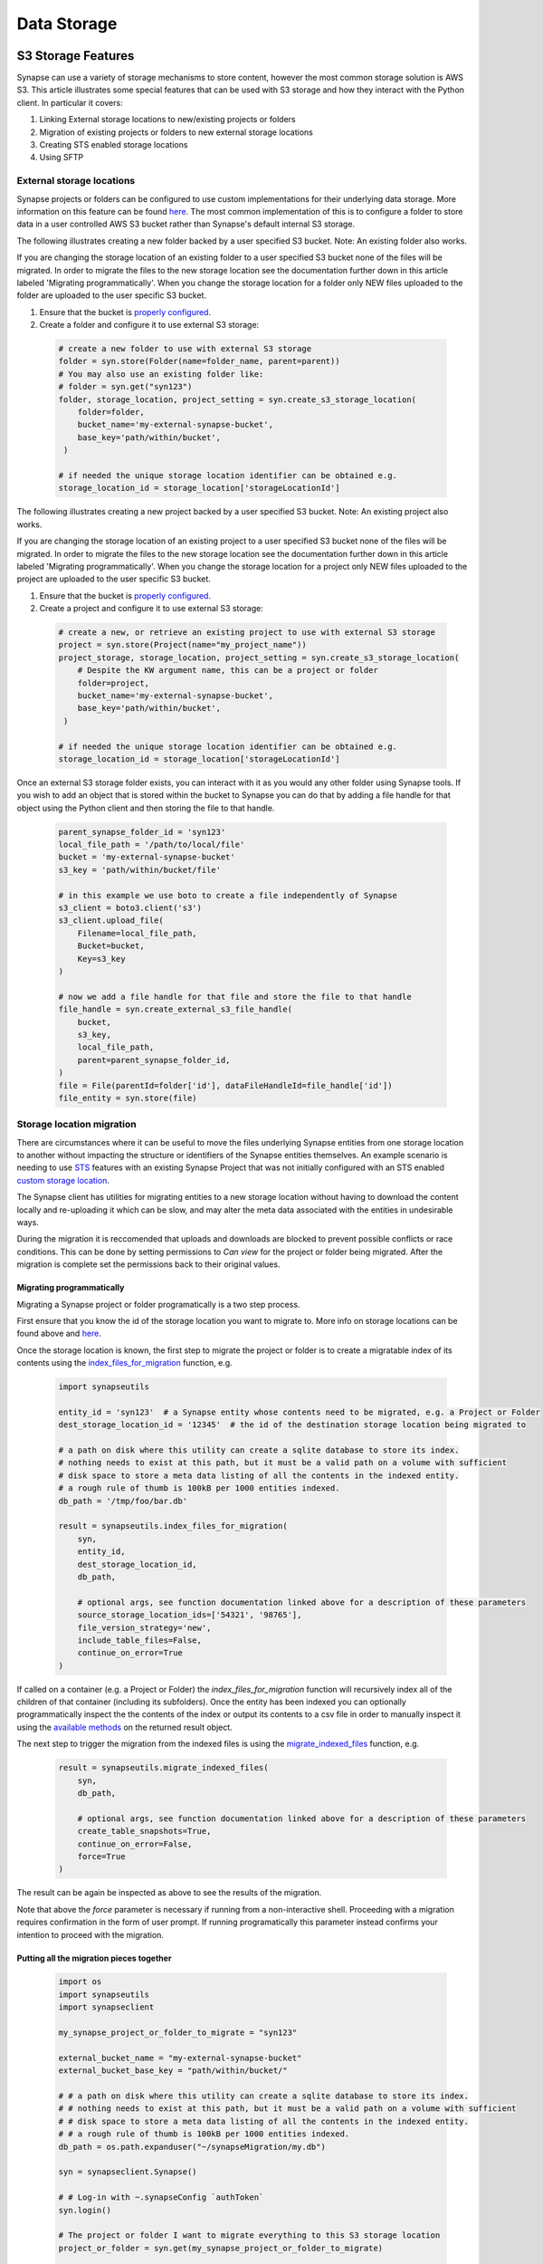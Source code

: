 ************
Data Storage
************

===================
S3 Storage Features
===================

Synapse can use a variety of storage mechanisms to store content, however the most common
storage solution is AWS S3. This article illustrates some special features that can be used with S3 storage
and how they interact with the Python client. In particular it covers:

#. Linking External storage locations to new/existing projects or folders
#. Migration of existing projects or folders to new external storage locations
#. Creating STS enabled storage locations
#. Using SFTP

External storage locations
==========================

Synapse projects or folders can be configured to use custom implementations for their underlying data storage.
More information on this feature can be found
`here <https://help.synapse.org/docs/Custom-Storage-Locations.2048327803.html>`__.
The most common implementation of this is to configure a folder to store data in a user controlled AWS S3 bucket
rather than Synapse's default internal S3 storage.

The following illustrates creating a new folder backed by a user specified S3 bucket. Note: An existing folder also works.

If you are changing the storage location of an existing folder to a user specified S3 bucket none
of the files will be migrated. In order to migrate the files to the new storage location see the documentation
further down in this article labeled 'Migrating programmatically'. When you change the storage location
for a folder only NEW files uploaded to the folder are uploaded to the user specific S3 bucket.

#. Ensure that the bucket is `properly configured
   <https://help.synapse.org/docs/Custom-Storage-Locations.2048327803.html#CustomStorageLocations-SettingUpanExternalAWSS3Bucket>`__.

#. Create a folder and configure it to use external S3 storage:

  .. code-block::

    # create a new folder to use with external S3 storage
    folder = syn.store(Folder(name=folder_name, parent=parent))
    # You may also use an existing folder like:
    # folder = syn.get("syn123")
    folder, storage_location, project_setting = syn.create_s3_storage_location(
        folder=folder,
        bucket_name='my-external-synapse-bucket',
        base_key='path/within/bucket',
     )

    # if needed the unique storage location identifier can be obtained e.g.
    storage_location_id = storage_location['storageLocationId']

The following illustrates creating a new project backed by a user specified S3 bucket. Note: An existing project also works.

If you are changing the storage location of an existing project to a user specified S3 bucket none
of the files will be migrated. In order to migrate the files to the new storage location see the documentation
further down in this article labeled 'Migrating programmatically'. When you change the storage location
for a project only NEW files uploaded to the project are uploaded to the user specific S3 bucket.

#. Ensure that the bucket is `properly configured
   <https://help.synapse.org/docs/Custom-Storage-Locations.2048327803.html#CustomStorageLocations-SettingUpanExternalAWSS3Bucket>`__.

#. Create a project and configure it to use external S3 storage:

  .. code-block::

    # create a new, or retrieve an existing project to use with external S3 storage
    project = syn.store(Project(name="my_project_name"))
    project_storage, storage_location, project_setting = syn.create_s3_storage_location(
        # Despite the KW argument name, this can be a project or folder
        folder=project,
        bucket_name='my-external-synapse-bucket',
        base_key='path/within/bucket',
     )

    # if needed the unique storage location identifier can be obtained e.g.
    storage_location_id = storage_location['storageLocationId']

Once an external S3 storage folder exists, you can interact with it as you would any other folder using
Synapse tools. If you wish to add an object that is stored within the bucket to Synapse you can do that by adding
a file handle for that object using the Python client and then storing the file to that handle.

  .. code-block::

    parent_synapse_folder_id = 'syn123'
    local_file_path = '/path/to/local/file'
    bucket = 'my-external-synapse-bucket'
    s3_key = 'path/within/bucket/file'

    # in this example we use boto to create a file independently of Synapse
    s3_client = boto3.client('s3')
    s3_client.upload_file(
        Filename=local_file_path,
        Bucket=bucket,
        Key=s3_key
    )

    # now we add a file handle for that file and store the file to that handle
    file_handle = syn.create_external_s3_file_handle(
        bucket,
        s3_key,
        local_file_path,
        parent=parent_synapse_folder_id,
    )
    file = File(parentId=folder['id'], dataFileHandleId=file_handle['id'])
    file_entity = syn.store(file)


Storage location migration
==========================

There are circumstances where it can be useful to move the files underlying Synapse entities from one storage
location to another without impacting the structure or identifiers of the Synapse entities themselves. An example
scenario is needing to use `STS <S3Storage.html#sts-storage-locations>`__ features with an existing Synapse Project
that was not initially configured with an STS enabled
`custom storage location <S3Storage.html#external-storage-locations>`__.

The Synapse client has utilities for migrating entities to a new storage location without having to download
the content locally and re-uploading it which can be slow, and may alter the meta data associated with the entities
in undesirable ways.

During the migration it is reccomended that uploads and downloads are blocked to prevent possible conflicts
or race conditions. This can be done by setting permissions to `Can view` for the project or folder being migrated.
After the migration is complete set the permissions back to their original values.

Migrating programmatically
--------------------------

Migrating a Synapse project or folder programatically is a two step process.

First ensure that you know the id of the storage location you want to migrate to. More info on storage
locations can be found above and `here <https://help.synapse.org/docs/Custom-Storage-Locations.2048327803.html>`__.

Once the storage location is known, the first step to migrate the project or folder is to create a migratable index
of its contents using the
`index_files_for_migration <synapseutils.html#synapseutils.migrate_functions.index_files_for_migration>`__ function, e.g.

  .. code-block::

    import synapseutils

    entity_id = 'syn123'  # a Synapse entity whose contents need to be migrated, e.g. a Project or Folder
    dest_storage_location_id = '12345'  # the id of the destination storage location being migrated to

    # a path on disk where this utility can create a sqlite database to store its index.
    # nothing needs to exist at this path, but it must be a valid path on a volume with sufficient
    # disk space to store a meta data listing of all the contents in the indexed entity.
    # a rough rule of thumb is 100kB per 1000 entities indexed.
    db_path = '/tmp/foo/bar.db'

    result = synapseutils.index_files_for_migration(
        syn,
        entity_id,
        dest_storage_location_id,
        db_path,

        # optional args, see function documentation linked above for a description of these parameters
        source_storage_location_ids=['54321', '98765'],
        file_version_strategy='new',
        include_table_files=False,
        continue_on_error=True
    )

If called on a container (e.g. a Project or Folder) the *index_files_for_migration* function will recursively
index all of the children of that container (including its subfolders). Once the entity has been indexed you can
optionally programmatically inspect the the contents of the index or output its contents to a csv file in order to
manually inspect it using the `available methods <synapseutils.html#synapseutils.migrate_functions.MigrationResult>`__
on the returned result object.

The next step to trigger the migration from the indexed files is using the `migrate_indexed_files <synapseutils.html#synapseutils.migrate_functions.migrate_indexed_files>`__ function, e.g.

  .. code-block::

    result = synapseutils.migrate_indexed_files(
        syn,
        db_path,

        # optional args, see function documentation linked above for a description of these parameters
        create_table_snapshots=True,
        continue_on_error=False,
        force=True
    )

The result can be again be inspected as above to see the results of the migration.

Note that above the *force* parameter is necessary if running from a non-interactive shell. Proceeding
with a migration requires confirmation in the form of user prompt. If running programatically this parameter
instead confirms your intention to proceed with the migration.

Putting all the migration pieces together
-----------------------------------------
  .. code-block::

    import os
    import synapseutils
    import synapseclient

    my_synapse_project_or_folder_to_migrate = "syn123"

    external_bucket_name = "my-external-synapse-bucket"
    external_bucket_base_key = "path/within/bucket/"

    # # a path on disk where this utility can create a sqlite database to store its index.
    # # nothing needs to exist at this path, but it must be a valid path on a volume with sufficient
    # # disk space to store a meta data listing of all the contents in the indexed entity.
    # # a rough rule of thumb is 100kB per 1000 entities indexed.
    db_path = os.path.expanduser("~/synapseMigration/my.db")

    syn = synapseclient.Synapse()

    # # Log-in with ~.synapseConfig `authToken`
    syn.login()

    # The project or folder I want to migrate everything to this S3 storage location
    project_or_folder = syn.get(my_synapse_project_or_folder_to_migrate)

    project_or_folder, storage_location, project_setting = syn.create_s3_storage_location(
        # Despite the KW argument name, this can be a project or folder
        folder=project_or_folder,
        bucket_name=external_bucket_name,
        base_key=external_bucket_base_key,
    )

    # The id of the destination storage location being migrated to
    storage_location_id = storage_location["storageLocationId"]
    print(
        f"Indexing: {project_or_folder.id} for migration to storage_id: {storage_location_id} at: {db_path}"
    )

    result = synapseutils.index_files_for_migration(
        syn,
        project_or_folder.id,
        storage_location_id,
        db_path,
        file_version_strategy="all",
    )

    print(f"Indexing result: {result.get_counts_by_status()}")

    print("Migrating files...")

    result = synapseutils.migrate_indexed_files(
        syn,
        db_path,
        force=True,
    )

    print(f"Migration result: {result.get_counts_by_status()}")

The result of running this should look like
  .. code-block::

    Indexing: syn123 for migration to storage_id: 11111 at: /home/user/synapseMigration/my.db
    Indexing result: {'INDEXED': 100, 'MIGRATED': 0, 'ALREADY_MIGRATED': 0, 'ERRORED': 0}
    Migrating files...
    Migration result: {'INDEXED': 0, 'MIGRATED': 100, 'ALREADY_MIGRATED': 0, 'ERRORED': 0}

Migrating from the command line
-------------------------------

Synapse entities can also be migrated from the command line. The options are similar to above.
Whereas migrating programatically involves two separate function calls, from the command line
there is a single `migrate <CommandLineClient.html#migrate>`__ command with the *dryRun* argument providing the option
to generate the index only without proceeding onto the migration.

Note that as above, confirmation is required before a migration starts. As above, this must either be
in the form of confirming via a prompt if running the command from an interactive shell, or using the *force*
command.

The optional *csv_log_path* argument will output the results to a csv file for record keeping, and is recommended.

  .. code-block::

    synapse migrate syn123 54321 /tmp/migrate.db --csv_log_path /tmp/migrate.csv

Sample output:
  .. code-block::

    Indexing Project syn123
    Indexing file entity syn888
    Indexing file entity syn999
    Indexed 2 items, 2 needing migration, 0 already stored in destination storage location (54321). Encountered 0 errors.
    21 items for migration to 54321. Proceed? (y/n)? y
    Creating new version for file entity syn888
    Creating new version for file entity syn999
    Completed migration of syn123. 2 files migrated. 0 errors encountered
    Writing csv log to /tmp/migrate.csv


.. _sts_storage_locations:

STS Storage Locations
=====================

Create an STS enabled folder to use
`AWS Security Token Service <https://help.synapse.org/docs/Compute-Directly-on-Data-in-Synapse-or-S3.2048426057.html#ComputeDirectlyonDatainSynapseorS3-Synapse-ManagedSTSStorageLocations>`__ credentials
with S3 storage locations. These credentials can be scoped to access individual Synapse files or folders and can be used
with external S3 tools such as the awscli and the boto3 library separately from Synapse to read and write files to and
from Synapse storage. At this time read and write capabilities are supported for external storage locations, while default
Synapse storage is limited to read only. Please read the linked documentation for a complete understanding of the capabilities
and restrictions of STS enabled folders.

Creating an STS enabled folder
------------------------------
Creating an STS enabled folder is similar to creating an external storage folder as described above, but this
time passing an additional **sts_enabled=True** keyword parameter. The **bucket_name** and **base_key**
parameters apply to external storage locations and can be omitted to use Synapse internal storage.
Note also that STS can only be enabled on an empty folder.

  .. code-block::

    # create a new folder to use with STS and external S3 storage
    folder = syn.store(Folder(name=folder_name, parent=parent))
    folder, storage_location, project_setting = syn.create_s3_storage_location(
        folder=folder,
        bucket_name='my-external-synapse-bucket',
        base_key='path/within/bucket',
        sts_enabled=True,
     )


Using credentials with the awscli
---------------------------------
This example illustrates obtaining STS credentials and using them with the awscli command line tool.
The first command outputs the credentials as shell commands to execute which will then be picked up
by subsequent aws cli commands. Note that the bucket-owner-full-control ACL is required when putting
an object via STS credentials. This ensures that the object ownership will be transferred to the
owner of the AWS bucket.

  .. code-block::

    $ synapse get-sts-token -o shell syn123 read_write

    export SYNAPSE_STS_S3_LOCATION="s3://my-external-synapse-bucket/path/within/bucket"
    export AWS_ACCESS_KEY_ID="<access_key_id>"
    export AWS_SECRET_ACCESS_KEY="<secret_access_key>"
    export AWS_SESSION_TOKEN="<session_token>

    # if the above are executed in the shell, the awscli will automatically apply them

    # e.g. copy a file directly to the bucket using the exported credentials
    $ aws s3 cp /path/to/local/file $SYNAPSE_STS_S3_LOCATION --acl bucket-owner-full-control

Using credentials with boto3 in python
--------------------------------------
This example illustrates retrieving STS credentials and using them with boto3 within python code,
in this case to upload a file.  Note that the bucket-owner-full-control ACL is required when putting
an object via STS credentials. This ensures that the object ownership will be transferred to the
owner of the AWS bucket.

  .. code-block::

    # the boto output_format is compatible with the boto3 session api.
    credentials = syn.get_sts_storage_token('syn123', 'read_write', output_format='boto')

    s3_client = boto3.client('s3', **credentials)
    s3_client.upload_file(
        Filename='/path/to/local/file,
        Bucket='my-external-synapse-bucket',
        Key='path/within/bucket/file',
        ExtraArgs={'ACL': 'bucket-owner-full-control'},
    )

Automatic transfers to/from STS storage locations using boto3 with synapseclient
--------------------------------------------------------------------------------

The Python Synapse client can be configured to automatically use STS tokens to perform uploads and downloads to enabled
storage locations using an installed boto3 library rather than through the traditional Synapse client APIs.
This can improve performance in certain situations, particularly uploads of large files, as the data transfer itself
can be conducted purely against the AWS S3 APIs, only invoking the Synapse APIs to retrieve the necessary token and
to update Synapse metadata in the case of an upload. Once configured to do so, retrieval of STS tokens for supported
operations occurs automatically without any change in synapseclient usage.

To enable STS/boto3 transfers on all `get` and `store` operations, do the following:

1. Ensure that boto3 is installed in the same Python installation as synapseclient.

  .. code-block::

    pip install boto3

2. To enable automatic transfers on all uploads and downloads, update your Synapse client configuration file
   (typically “.synapseConfig” in your $HOME directory, unless otherwise configured) with the [transfer] section,
   if it is not already present. To leverage STS/boto3 transfers on a per Synapse client object basis, set
   the **use_boto_sts_transfers** property.

  .. code-block::

    # add to .synapseConfig to automatically apply as default for all synapse client instances
    [transfer]
    use_boto_sts=true

    # alternatively set on a per instance basis within python code
    syn.use_boto_sts_transfers = True

Note that if boto3 is not installed, then these settings will have no effect.

====
SFTP
====

Installation
============
Installing the extra libraries that the Python client uses to communication
with SFTP servers may add a few steps to the installation process.

The required libraries are:
 * `pysftp <https://pypi.python.org/pypi/pysftp>`_
 * `paramiko <http://www.paramiko.org/>`_
 * `pycrypto <https://www.dlitz.net/software/pycrypto/>`_
 * `ecdsa <https://pypi.python.org/pypi/ecdsa/>`_

Installing on Unix variants
---------------------------

Building these libraries on Unix OS's is straight forward, but you need the
Python development headers and libraries. For example, in Debian or Ubuntu
distributions::

    sudo apt-get install python-dev

Once this requirement is met, ``sudo pip install synapseclient`` should be able
to build pycrypto.

Installing on Windows
---------------------

`Binary distributions of pycrypto <http://www.voidspace.org.uk/python/modules.shtml#pycrypto>`_ built for Windows is available from Michael Foord at Voidspace. Install this before installing the Python client.

After running the pycrypto installer, ``sudo pip install synapseclient`` should work.

Another option is to build your own binary with either the `free developer tools from Microsoft <http://www.visualstudio.com/en-us/products/visual-studio-community-vs>`_ or the `MinGW compiler <http://www.mingw.org/>`_.

Configure your client
=====================

Make sure you configure your ~/.synapseConfig file to connect to your SFTP server.
